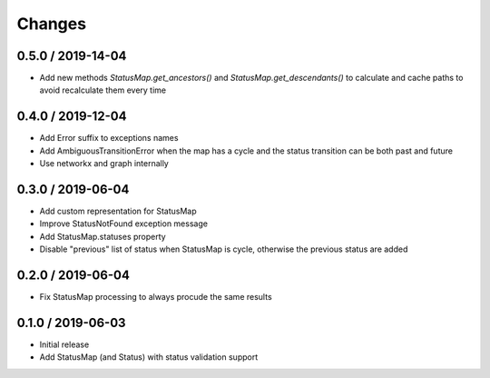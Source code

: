 =======
Changes
=======

0.5.0 / 2019-14-04
==================
* Add new methods `StatusMap.get_ancestors()` and `StatusMap.get_descendants()` to calculate and cache paths to avoid recalculate them every time

0.4.0 / 2019-12-04
==================
* Add Error suffix to exceptions names
* Add AmbiguousTransitionError when the map has a cycle and the status transition can be both past and future
* Use networkx and graph internally


0.3.0 / 2019-06-04
==================

* Add custom representation for StatusMap
* Improve StatusNotFound exception message
* Add StatusMap.statuses property
* Disable "previous" list of status when StatusMap is cycle, otherwise the previous status are added

0.2.0 / 2019-06-04
==================

* Fix StatusMap processing to always procude the same results

0.1.0 / 2019-06-03
==================

* Initial release
* Add StatusMap (and Status) with status validation support
